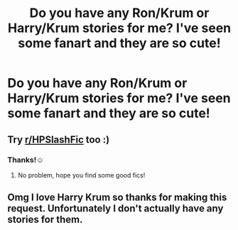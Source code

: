#+TITLE: Do you have any Ron/Krum or Harry/Krum stories for me? I've seen some fanart and they are so cute!

* Do you have any Ron/Krum or Harry/Krum stories for me? I've seen some fanart and they are so cute!
:PROPERTIES:
:Author: RinSakami
:Score: 4
:DateUnix: 1621969172.0
:DateShort: 2021-May-25
:FlairText: Request
:END:

** Try [[/r/HPSlashFic][r/HPSlashFic]] too :)
:PROPERTIES:
:Author: sailingg
:Score: 2
:DateUnix: 1621993449.0
:DateShort: 2021-May-26
:END:

*** Thanks!☺
:PROPERTIES:
:Author: RinSakami
:Score: 1
:DateUnix: 1622001920.0
:DateShort: 2021-May-26
:END:

**** No problem, hope you find some good fics!
:PROPERTIES:
:Author: sailingg
:Score: 1
:DateUnix: 1622005524.0
:DateShort: 2021-May-26
:END:


** Omg I love Harry Krum so thanks for making this request. Unfortunately I don't actually have any stories for them.
:PROPERTIES:
:Author: SnapdragonPBlack
:Score: 1
:DateUnix: 1621981521.0
:DateShort: 2021-May-26
:END:

